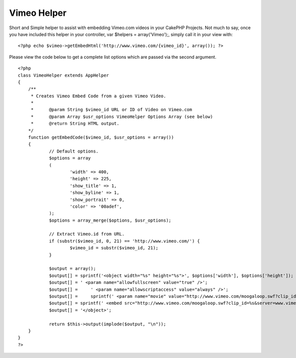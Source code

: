 Vimeo Helper
============

Short and Simple helper to assist with embedding Vimeo.com videos in
your CakePHP Projects.
Not much to say, once you have included this helper in your
controller, var $helpers = array('Vimeo');, simply call it in your
view with:

::

    
    <?php echo $vimeo->getEmbedHtml('http://www.vimeo.com/{vimeo_id}', array()); ?>

Please view the code below to get a complete list options which are
passed via the second argument.

::

    
    <?php
    class VimeoHelper extends AppHelper
    {
    	/**
    	 * Creates Vimeo Embed Code from a given Vimeo Video.
    	 *
    	 *	@param String $vimeo_id URL or ID of Video on Vimeo.com
    	 *	@param Array $usr_options VimeoHelper Options Array (see below)
    	 *	@return String HTML output.
    	*/
    	function getEmbedCode($vimeo_id, $usr_options = array())
    	{
    		// Default options.
    		$options = array
    		(
    			'width' => 400,
    			'height' => 225,
    			'show_title' => 1,
    			'show_byline' => 1,
    			'show_portrait' => 0,
    			'color' => '00adef',
    		);
    		$options = array_merge($options, $usr_options);
    		
    		// Extract Vimeo.id from URL.
    		if (substr($vimeo_id, 0, 21) == 'http://www.vimeo.com/') {
    			$vimeo_id = substr($vimeo_id, 21);
    		}
    		
    		$output = array();
    		$output[] = sprintf('<object width="%s" height="%s">', $options['width'], $options['height']);
    		$output[] = ' <param name="allowfullscreen" value="true" />';
    		$output[] =	' <param name="allowscriptaccess" value="always" />';
    		$output[] =	sprintf(' <param name="movie" value="http://www.vimeo.com/moogaloop.swf?clip_id=%s&server=www.vimeo.com&show_title=%s&show_byline=%s&show_portrait=%s&color=%s&fullscreen=1" />', $vimeo_id, $options['show_title'], $options['show_byline'], $options['show_portrait'], $options['color']);
    		$output[] = sprintf(' <embed src="http://www.vimeo.com/moogaloop.swf?clip_id=%s&server=www.vimeo.com&show_title=%s&show_byline=%s&show_portrait=%s&color=%s&fullscreen=1" type="application/x-shockwave-flash" allowfullscreen="true" allowscriptaccess="always" width="%s" height="%s"></embed>', $vimeo_id, $options['show_title'], $options['show_byline'], $options['show_portrait'], $options['color'], $options['width'], $options['height']);
    		$output[] = '</object>';
    		
    		return $this->output(implode($output, "\n"));
    	}
    }
    ?>



.. author:: jreeves
.. categories:: articles, helpers
.. tags:: nice,best,good,Helpers


